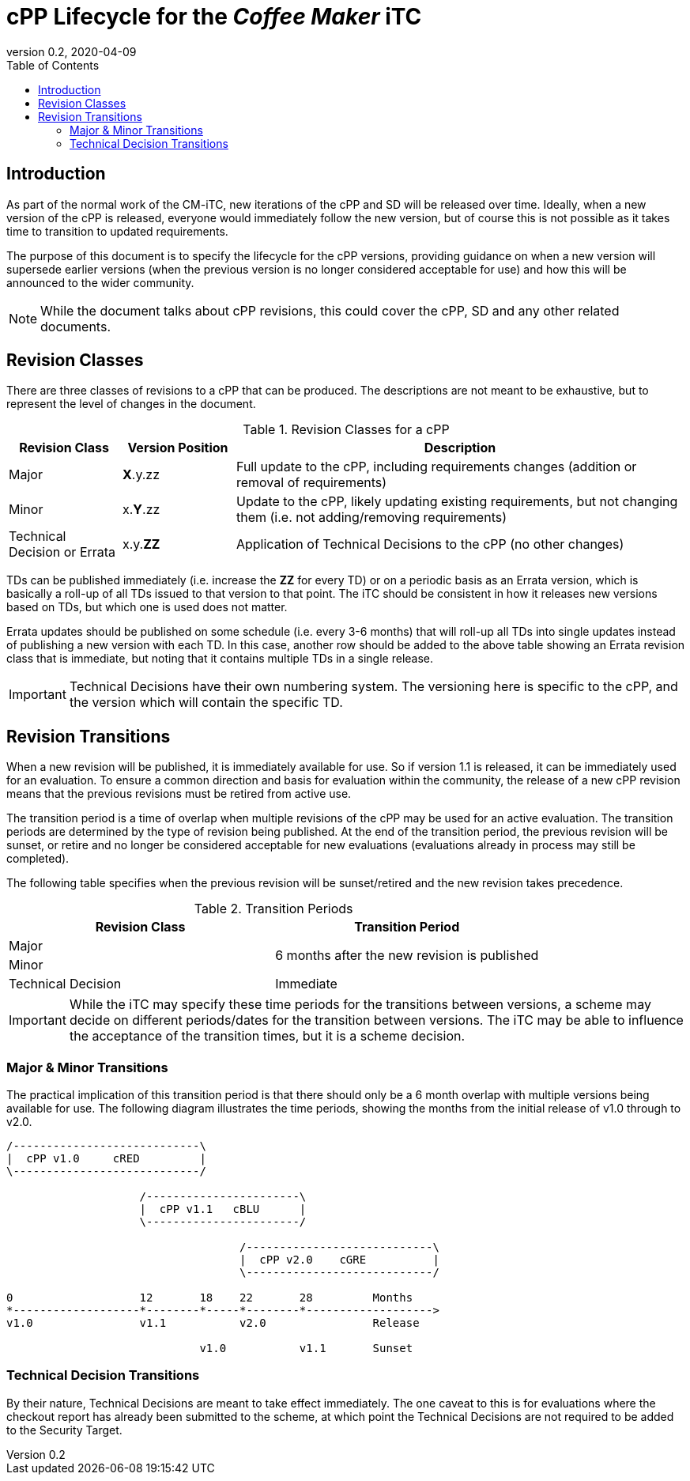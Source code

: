 = cPP Lifecycle for the _Coffee Maker_ iTC
:showtitle:
:toc:
:toclevels: 3
:table-caption: Table
:imagesdir: images
:revnumber: 0.2
:revdate: 2020-04-09
:xrefstyle: full

:iTC-longname: Coffee Maker
:iTC-shortname: CM-iTC
:iTC-email: cm-itc-mailing-list@gmail.com
:iTC-website: https://coffeemaker.github.io/
:iTC-GitHub: https://github.com/coffeemaker/repository/

== Introduction
As part of the normal work of the {iTC-shortname}, new iterations of the cPP and SD will be released over time. Ideally, when a new version of the cPP is released, everyone would immediately follow the new version, but of course this is not possible as it takes time to transition to updated requirements.

The purpose of this document is to specify the lifecycle for the cPP versions, providing guidance on when a new version will supersede earlier versions (when the previous version is no longer considered acceptable for use) and how this will be announced to the wider community.

[NOTE]
====
While the document talks about cPP revisions, this could cover the cPP, SD and any other related documents.
====

== Revision Classes
There are three classes of revisions to a cPP that can be produced. The descriptions are not meant to be exhaustive, but to represent the level of changes in the document.

.Revision Classes for a cPP
[cols=".^1,.^1,.^4",options="header"]
|===

|Revision Class
|Version Position
|Description

|Major
|**X**.y.zz
|Full update to the cPP, including requirements changes (addition or removal of requirements)

|Minor
|x.**Y**.zz
|Update to the cPP, likely updating existing requirements, but not changing them (i.e. not adding/removing requirements)

|Technical Decision or Errata
|x.y.**ZZ**
|Application of Technical Decisions to the cPP (no other changes)

|===

[REVIEW]
====
TDs can be published immediately (i.e. increase the **ZZ** for every TD) or on a periodic basis as an Errata version, which is basically a roll-up of all TDs issued to that version to that point. The iTC should be consistent in how it releases new versions based on TDs, but which one is used does not matter.

Errata updates should be published on some schedule (i.e. every 3-6 months) that will roll-up all TDs into single updates instead of publishing a new version with each TD. In this case, another row should be added to the above table showing an Errata revision class that is immediate, but noting that it contains multiple TDs in a single release.
====

[IMPORTANT]
====
Technical Decisions have their own numbering system. The versioning here is specific to the cPP, and the version which will contain the specific TD. 
====

== Revision Transitions
When a new revision will be published, it is immediately available for use. So if version 1.1 is released, it can be immediately used for an evaluation. To ensure a common direction and basis for evaluation within the community, the release of a new cPP revision means that the previous revisions must be retired from active use.

The transition period is a time of overlap when multiple revisions of the cPP may be used for an active evaluation. The transition periods are determined by the type of revision being published. At the end of the transition period, the previous revision will be sunset, or retire and no longer be considered acceptable for new evaluations (evaluations already in process may still be completed).

The following table specifies when the previous revision will be sunset/retired and the new revision takes precedence.

.Transition Periods 
[cols=".^1,.^1",options="header"]
|===

|Revision Class
|Transition Period

|Major
.2+|6 months after the new revision is published

|Minor


|Technical Decision
|Immediate

|===

[IMPORTANT]
====
While the iTC may specify these time periods for the transitions between versions, a scheme may decide on different periods/dates for the transition between versions. The iTC may be able to influence the acceptance of the transition times, but it is a scheme decision.
====

=== Major & Minor Transitions
The practical implication of this transition period is that there should only be a 6 month overlap with multiple versions being available for use. The following diagram illustrates the time periods, showing the months from the initial release of v1.0 through to v2.0.

[#transitions]
[ditaa,"transition.png"]
....
/----------------------------\
|  cPP v1.0     cRED         |
\----------------------------/

                    /-----------------------\
                    |  cPP v1.1   cBLU      |
                    \-----------------------/

                                   /----------------------------\
                                   |  cPP v2.0    cGRE          |
                                   \----------------------------/

0                   12       18    22       28         Months
*-------------------*--------*-----*--------*------------------->
v1.0                v1.1           v2.0                Release

                             v1.0           v1.1       Sunset
....

=== Technical Decision Transitions
By their nature, Technical Decisions are meant to take effect immediately. The one caveat to this is for evaluations where the checkout report has already been submitted to the scheme, at which point the Technical Decisions are not required to be added to the Security Target.

